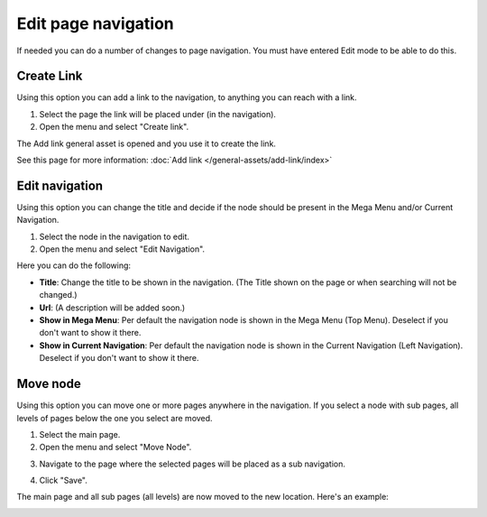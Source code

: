 Edit page navigation
===========================================

If needed you can do a number of changes to page navigation. You must have entered Edit mode to be able to do this.

Create Link
****************
Using this option you can add a link to the navigation, to anything you can reach with a link.  

1. Select the page the link will be placed under (in the navigation).
2. Open the menu and select "Create link".

.. image:: navigation-add-link.png

The Add link general asset is opened and you use it to create the link. 

.. image:: add-link-asset.png

See this page for more information: :doc:`Add link </general-assets/add-link/index>`

Edit navigation
****************
Using this option you can change the title and decide if the node should be present in the Mega Menu and/or Current Navigation.

1. Select the node in the navigation to edit.
2. Open the menu and select "Edit Navigation".

.. image:: selevt-edit-navigation.png

Here you can do the following:

.. image:: edit-navigation-settings.png

+ **Title**: Change the title to be shown in the navigation. (The Title shown on the page or when searching will not be changed.)
+ **Url**: (A description will be added soon.)
+ **Show in Mega Menu**: Per default the navigation node is shown in the Mega Menu (Top Menu). Deselect if you don't want to show it there.
+ **Show in Current Navigation**: Per default the navigation node is shown in the Current Navigation (Left Navigation). Deselect if you don't want to show it there.

Move node
***********
Using this option you can move one or more pages anywhere in the navigation. If you select a node with sub pages, all levels of pages below the one you select are moved.

1. Select the main page.
2. Open the menu and select "Move Node".

.. image:: select-move-node.png

3. Navigate to the page where the selected pages will be placed as a sub navigation.

.. image:: navigate-node.png

4. Click "Save".

The main page and all sub pages (all levels) are now moved to the new location. Here's an example:

.. image:: node-moved.png

